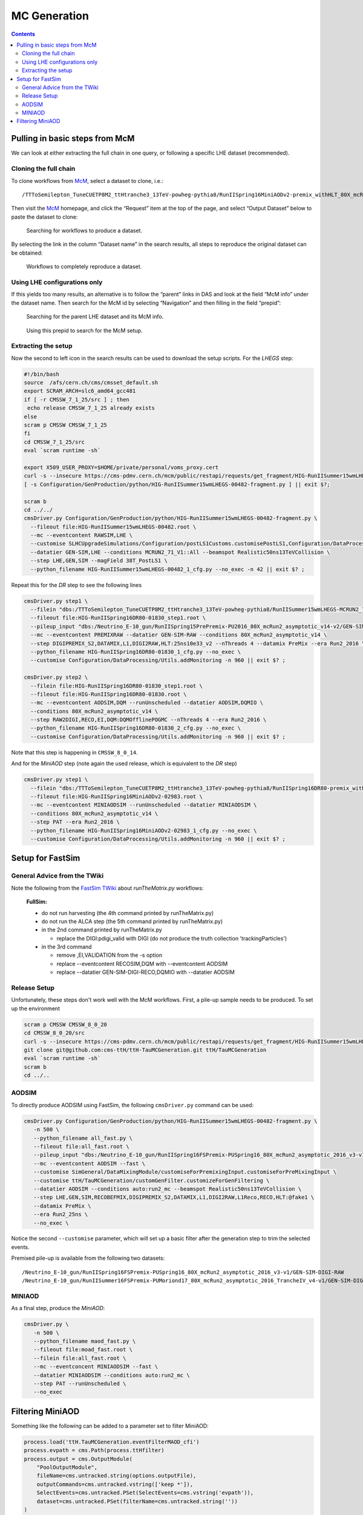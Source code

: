 MC Generation
=============

.. contents::

Pulling in basic steps from McM
-------------------------------

We can look at either extracting the full chain in one query, or following
a specific LHE dataset (recommended).

Cloning the full chain
~~~~~~~~~~~~~~~~~~~~~~

To clone workflows from `McM`_, select a dataset to clone, i.e.::

    /TTToSemilepton_TuneCUETP8M2_ttHtranche3_13TeV-powheg-pythia8/RunIISpring16MiniAODv2-premix_withHLT_80X_mcRun2_asymptotic_v14-v1/MINIAODSIM

Then visit the `McM`_ homepage, and click the “Request” item at the top of
the page, and select “Output Dataset” below to paste the dataset to clone:

.. figure:: search.png

   Searching for workflows to produce a dataset.

By selecting the link in the column “Dataset name” in the search results,
all steps to reproduce the original dataset can be obtained:

.. figure:: results.png

   Workflows to completely reproduce a dataset.

Using LHE configurations only
~~~~~~~~~~~~~~~~~~~~~~~~~~~~~

If this yields too many results, an alternative is to follow the “parent”
links in DAS and look at the field “McM info” under the dataset name.  Then
search for the McM id by selecting “Navigation” and then filling in the
field “prepid”:

.. figure:: das.png

   Searching for the parent LHE dataset and its McM info.

.. figure:: prepid.png

   Using this prepid to search for the McM setup.

Extracting the setup
~~~~~~~~~~~~~~~~~~~~

Now the second to left icon |icon| in the search results can be used to download
the setup scripts.  For the `LHEGS` step:

.. |icon| image:: icon.png

.. _McM: https://cms-pdmv.cern.ch/mcm/

.. code-block:: shell

    #!/bin/bash
    source  /afs/cern.ch/cms/cmsset_default.sh
    export SCRAM_ARCH=slc6_amd64_gcc481
    if [ -r CMSSW_7_1_25/src ] ; then
     echo release CMSSW_7_1_25 already exists
    else
    scram p CMSSW CMSSW_7_1_25
    fi
    cd CMSSW_7_1_25/src
    eval `scram runtime -sh`

    export X509_USER_PROXY=$HOME/private/personal/voms_proxy.cert
    curl -s --insecure https://cms-pdmv.cern.ch/mcm/public/restapi/requests/get_fragment/HIG-RunIISummer15wmLHEGS-00482 --retry 2 --create-dirs -o Configuration/GenProduction/python/HIG-RunIISummer15wmLHEGS-00482-fragment.py
    [ -s Configuration/GenProduction/python/HIG-RunIISummer15wmLHEGS-00482-fragment.py ] || exit $?;

    scram b
    cd ../../
    cmsDriver.py Configuration/GenProduction/python/HIG-RunIISummer15wmLHEGS-00482-fragment.py \
      --fileout file:HIG-RunIISummer15wmLHEGS-00482.root \
      --mc --eventcontent RAWSIM,LHE \
      --customise SLHCUpgradeSimulations/Configuration/postLS1Customs.customisePostLS1,Configuration/DataProcessing/Utils.addMonitoring \
      --datatier GEN-SIM,LHE --conditions MCRUN2_71_V1::All --beamspot Realistic50ns13TeVCollision \
      --step LHE,GEN,SIM --magField 38T_PostLS1 \
      --python_filename HIG-RunIISummer15wmLHEGS-00482_1_cfg.py --no_exec -n 42 || exit $? ;

Repeat this for the `DR` step to see the following lines

.. code-block:: shell

    cmsDriver.py step1 \
      --filein "dbs:/TTToSemilepton_TuneCUETP8M2_ttHtranche3_13TeV-powheg-pythia8/RunIISummer15wmLHEGS-MCRUN2_71_V1-v1/GEN-SIM" \
      --fileout file:HIG-RunIISpring16DR80-01830_step1.root \
      --pileup_input "dbs:/Neutrino_E-10_gun/RunIISpring15PrePremix-PU2016_80X_mcRun2_asymptotic_v14-v2/GEN-SIM-DIGI-RAW" \
      --mc --eventcontent PREMIXRAW --datatier GEN-SIM-RAW --conditions 80X_mcRun2_asymptotic_v14 \
      --step DIGIPREMIX_S2,DATAMIX,L1,DIGI2RAW,HLT:25ns10e33_v2 --nThreads 4 --datamix PreMix --era Run2_2016 \
      --python_filename HIG-RunIISpring16DR80-01830_1_cfg.py --no_exec \
      --customise Configuration/DataProcessing/Utils.addMonitoring -n 960 || exit $? ;

    cmsDriver.py step2 \
      --filein file:HIG-RunIISpring16DR80-01830_step1.root \
      --fileout file:HIG-RunIISpring16DR80-01830.root \
      --mc --eventcontent AODSIM,DQM --runUnscheduled --datatier AODSIM,DQMIO \
      --conditions 80X_mcRun2_asymptotic_v14 \
      --step RAW2DIGI,RECO,EI,DQM:DQMOfflinePOGMC --nThreads 4 --era Run2_2016 \
      --python_filename HIG-RunIISpring16DR80-01830_2_cfg.py --no_exec \
      --customise Configuration/DataProcessing/Utils.addMonitoring -n 960 || exit $? ;

Note that this step is happening in ``CMSSW_8_0_14``.

And for the `MiniAOD` step (note again the used release, which is equivalent to the `DR` step)

.. code-block:: shell

    cmsDriver.py step1 \
      --filein "dbs:/TTToSemilepton_TuneCUETP8M2_ttHtranche3_13TeV-powheg-pythia8/RunIISpring16DR80-premix_withHLT_80X_mcRun2_asymptotic_v14-v1/AODSIM" \
      --fileout file:HIG-RunIISpring16MiniAODv2-02983.root \
      --mc --eventcontent MINIAODSIM --runUnscheduled --datatier MINIAODSIM \
      --conditions 80X_mcRun2_asymptotic_v14 \
      --step PAT --era Run2_2016 \
      --python_filename HIG-RunIISpring16MiniAODv2-02983_1_cfg.py --no_exec \
      --customise Configuration/DataProcessing/Utils.addMonitoring -n 960 || exit $? ;

Setup for FastSim
-----------------

General Advice from the TWiki
~~~~~~~~~~~~~~~~~~~~~~~~~~~~~

Note the following from the `FastSim TWiki`_ about `runTheMatrix.py` workflows:

    **FullSim:**

    * do not run harvesting (the 4th command printed by runTheMatrix.py)
    * do not run the ALCA step (the 5th command printed by runTheMatrix.py)
    * in the 2nd command printed by runTheMatrix.py

      *  replace the DIGI:pdigi_valid with DIGI (do not produce the truth collection 'trackingParticles')

    * in the 3rd command

      * remove ,EI,VALIDATION from the -s option
      * replace --eventcontent RECOSIM,DQM with --eventcontent AODSIM
      * replace --datatier GEN-SIM-DIGI-RECO,DQMIO with --datatier AODSIM

.. _FastSim TWiki: https://twiki.cern.ch/twiki/bin/view/CMSPublic/SWGuideFastSimulationExamples

Release Setup
~~~~~~~~~~~~~

Unfortunately, these steps don't work well with the McM workflows.  First,
a pile-up sample needs to be produced.  To set up the environment

.. code-block:: shell

    scram p CMSSW CMSSW_8_0_20
    cd CMSSW_8_0_20/src
    curl -s --insecure https://cms-pdmv.cern.ch/mcm/public/restapi/requests/get_fragment/HIG-RunIISummer15wmLHEGS-00482 --retry 2 --create-dirs -o Configuration/GenProduction/python/HIG-RunIISummer15wmLHEGS-00482-fragment.py
    git clone git@github.com:cms-ttH/ttH-TauMCGeneration.git ttH/TauMCGeneration
    eval `scram runtime -sh`
    scram b
    cd ../..

AODSIM
~~~~~~

To directly produce AODSIM using FastSim, the following ``cmsDriver.py``
command can be used:

.. code-block:: shell

    cmsDriver.py Configuration/GenProduction/python/HIG-RunIISummer15wmLHEGS-00482-fragment.py \
       -n 500 \
       --python_filename all_fast.py \
       --fileout file:all_fast.root \
       --pileup_input "dbs:/Neutrino_E-10_gun/RunIISpring16FSPremix-PUSpring16_80X_mcRun2_asymptotic_2016_v3-v1/GEN-SIM-DIGI-RAW" \
       --mc --eventcontent AODSIM --fast \
       --customise SimGeneral/DataMixingModule/customiseForPremixingInput.customiseForPreMixingInput \
       --customise ttH/TauMCGeneration/customGenFilter.customizeForGenFiltering \
       --datatier AODSIM --conditions auto:run2_mc --beamspot Realistic50ns13TeVCollision \
       --step LHE,GEN,SIM,RECOBEFMIX,DIGIPREMIX_S2,DATAMIX,L1,DIGI2RAW,L1Reco,RECO,HLT:@fake1 \
       --datamix PreMix \
       --era Run2_25ns \
       --no_exec \

Notice the second ``--customise`` parameter, which will set up a basic
filter after the generation step to trim the selected events.

Premixed pile-up is available from the following two datasets::

    /Neutrino_E-10_gun/RunIISpring16FSPremix-PUSpring16_80X_mcRun2_asymptotic_2016_v3-v1/GEN-SIM-DIGI-RAW
    /Neutrino_E-10_gun/RunIISummer16FSPremix-PUMoriond17_80X_mcRun2_asymptotic_2016_TrancheIV_v4-v1/GEN-SIM-DIGI-RAW

MINIAOD
~~~~~~~

As a final step, produce the `MiniAOD`:

.. code-block:: shell

    cmsDriver.py \
       -n 500 \
       --python_filename maod_fast.py \
       --fileout file:moad_fast.root \
       --filein file:all_fast.root \
       --mc --eventconcent MINIAODSIM --fast \
       --datatier MINIAODSIM --conditions auto:run2_mc \
       --step PAT --runUnscheduled \
       --no_exec

Filtering MiniAOD
-----------------

Something like the following can be added to a parameter set to filter MiniAOD:

.. code-block:: python

    process.load('ttH.TauMCGeneration.eventFilterMAOD_cfi')
    process.evpath = cms.Path(process.ttHfilter)
    process.output = cms.OutputModule(
        "PoolOutputModule",
        fileName=cms.untracked.string(options.outputFile),
        outputCommands=cms.untracked.vstring(['keep *']),
        SelectEvents=cms.untracked.PSet(SelectEvents=cms.vstring('evpath')),
        dataset=cms.untracked.PSet(filterName=cms.untracked.string(''))
    )
